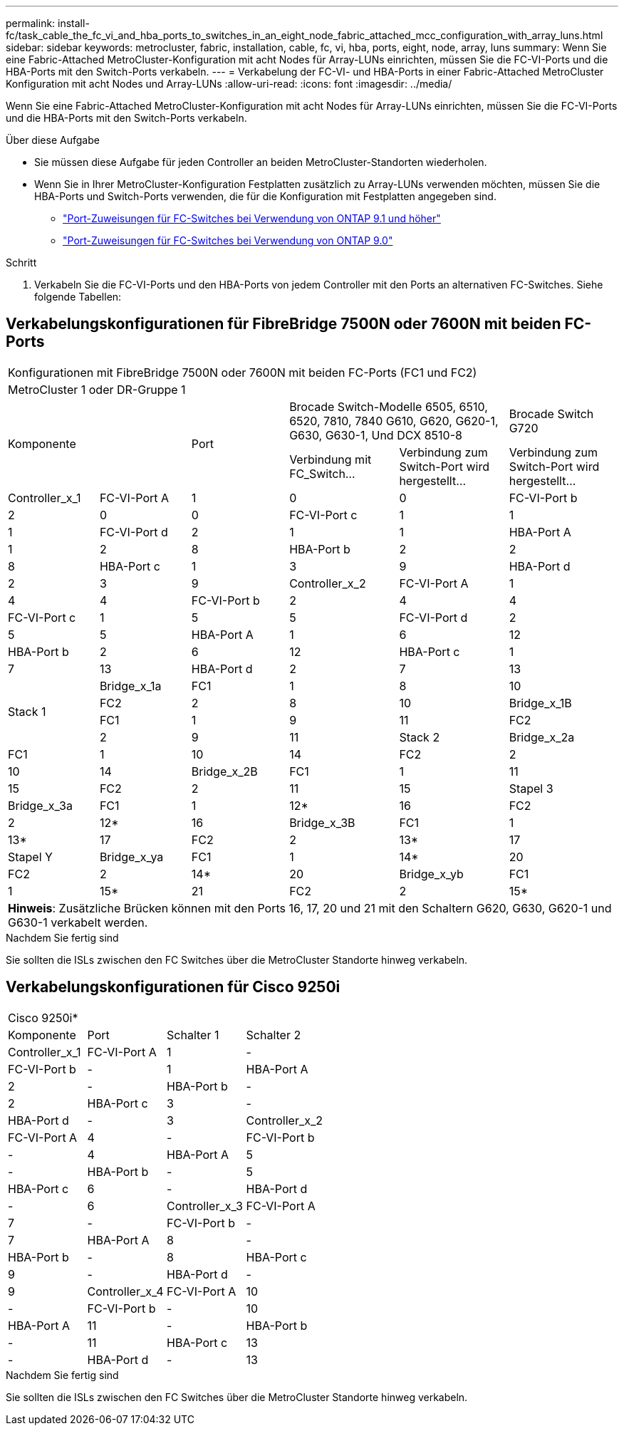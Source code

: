 ---
permalink: install-fc/task_cable_the_fc_vi_and_hba_ports_to_switches_in_an_eight_node_fabric_attached_mcc_configuration_with_array_luns.html 
sidebar: sidebar 
keywords: metrocluster, fabric, installation, cable, fc, vi, hba, ports, eight, node, array, luns 
summary: Wenn Sie eine Fabric-Attached MetroCluster-Konfiguration mit acht Nodes für Array-LUNs einrichten, müssen Sie die FC-VI-Ports und die HBA-Ports mit den Switch-Ports verkabeln. 
---
= Verkabelung der FC-VI- und HBA-Ports in einer Fabric-Attached MetroCluster Konfiguration mit acht Nodes und Array-LUNs
:allow-uri-read: 
:icons: font
:imagesdir: ../media/


[role="lead"]
Wenn Sie eine Fabric-Attached MetroCluster-Konfiguration mit acht Nodes für Array-LUNs einrichten, müssen Sie die FC-VI-Ports und die HBA-Ports mit den Switch-Ports verkabeln.

.Über diese Aufgabe
* Sie müssen diese Aufgabe für jeden Controller an beiden MetroCluster-Standorten wiederholen.
* Wenn Sie in Ihrer MetroCluster-Konfiguration Festplatten zusätzlich zu Array-LUNs verwenden möchten, müssen Sie die HBA-Ports und Switch-Ports verwenden, die für die Konfiguration mit Festplatten angegeben sind.
+
** link:concept_port_assignments_for_fc_switches_when_using_ontap_9_1_and_later.html["Port-Zuweisungen für FC-Switches bei Verwendung von ONTAP 9.1 und höher"]
** link:concept_port_assignments_for_fc_switches_when_using_ontap_9_0.html["Port-Zuweisungen für FC-Switches bei Verwendung von ONTAP 9.0"]




.Schritt
. Verkabeln Sie die FC-VI-Ports und den HBA-Ports von jedem Controller mit den Ports an alternativen FC-Switches. Siehe folgende Tabellen:




== Verkabelungskonfigurationen für FibreBridge 7500N oder 7600N mit beiden FC-Ports

[cols="15,15,16,18,18,18"]
|===


6+| Konfigurationen mit FibreBridge 7500N oder 7600N mit beiden FC-Ports (FC1 und FC2) 


6+| MetroCluster 1 oder DR-Gruppe 1 


2.2+| Komponente .2+| Port 2+| Brocade Switch-Modelle 6505, 6510, 6520, 7810, 7840 G610, G620, G620-1, G630, G630-1, Und DCX 8510-8 | Brocade Switch G720 


| Verbindung mit FC_Switch... | Verbindung zum Switch-Port wird hergestellt... | Verbindung zum Switch-Port wird hergestellt... 


 a| 
Controller_x_1
 a| 
FC-VI-Port A
 a| 
1
 a| 
0
 a| 
0



 a| 
FC-VI-Port b
 a| 
2
 a| 
0
 a| 
0



 a| 
FC-VI-Port c
 a| 
1
 a| 
1
 a| 
1



 a| 
FC-VI-Port d
 a| 
2
 a| 
1
 a| 
1



 a| 
HBA-Port A
 a| 
1
 a| 
2
 a| 
8



 a| 
HBA-Port b
 a| 
2
 a| 
2
 a| 
8



 a| 
HBA-Port c
 a| 
1
 a| 
3
 a| 
9



 a| 
HBA-Port d
 a| 
2
 a| 
3
 a| 
9



 a| 
Controller_x_2
 a| 
FC-VI-Port A
 a| 
1
 a| 
4
 a| 
4



 a| 
FC-VI-Port b
 a| 
2
 a| 
4
 a| 
4



 a| 
FC-VI-Port c
 a| 
1
 a| 
5
 a| 
5



 a| 
FC-VI-Port d
 a| 
2
 a| 
5
 a| 
5



 a| 
HBA-Port A
 a| 
1
 a| 
6
 a| 
12



 a| 
HBA-Port b
 a| 
2
 a| 
6
 a| 
12



 a| 
HBA-Port c
 a| 
1
 a| 
7
 a| 
13



 a| 
HBA-Port d
 a| 
2
 a| 
7
 a| 
13



.4+| Stack 1  a| 
Bridge_x_1a
 a| 
FC1
 a| 
1
 a| 
8
 a| 
10



 a| 
FC2
 a| 
2
 a| 
8
 a| 
10



 a| 
Bridge_x_1B
 a| 
FC1
 a| 
1
 a| 
9
 a| 
11



 a| 
FC2
 a| 
2
 a| 
9
 a| 
11



 a| 
Stack 2
 a| 
Bridge_x_2a
 a| 
FC1
 a| 
1
 a| 
10
 a| 
14



 a| 
FC2
 a| 
2
 a| 
10
 a| 
14



 a| 
Bridge_x_2B
 a| 
FC1
 a| 
1
 a| 
11
 a| 
15



 a| 
FC2
 a| 
2
 a| 
11
 a| 
15



 a| 
Stapel 3
 a| 
Bridge_x_3a
 a| 
FC1
 a| 
1
 a| 
12*
 a| 
16



 a| 
FC2
 a| 
2
 a| 
12*
 a| 
16



 a| 
Bridge_x_3B
 a| 
FC1
 a| 
1
 a| 
13*
 a| 
17



 a| 
FC2
 a| 
2
 a| 
13*
 a| 
17



 a| 
Stapel Y
 a| 
Bridge_x_ya
 a| 
FC1
 a| 
1
 a| 
14*
 a| 
20



 a| 
FC2
 a| 
2
 a| 
14*
 a| 
20



 a| 
Bridge_x_yb
 a| 
FC1
 a| 
1
 a| 
15*
 a| 
21



 a| 
FC2
 a| 
2
 a| 
15*
 a| 
21



6+| * Die Ports 12 bis 15 sind für die zweite MetroCluster oder DR-Gruppe auf dem Brocade 7840 Switch reserviert. 


6+| *Hinweis*: Zusätzliche Brücken können mit den Ports 16, 17, 20 und 21 mit den Schaltern G620, G630, G620-1 und G630-1 verkabelt werden. 
|===
.Nachdem Sie fertig sind
Sie sollten die ISLs zwischen den FC Switches über die MetroCluster Standorte hinweg verkabeln.



== Verkabelungskonfigurationen für Cisco 9250i

|===


4+| Cisco 9250i* 


| Komponente | Port | Schalter 1 | Schalter 2 


 a| 
Controller_x_1
 a| 
FC-VI-Port A
 a| 
1
 a| 
-



 a| 
FC-VI-Port b
 a| 
-
 a| 
1



 a| 
HBA-Port A
 a| 
2
 a| 
-



 a| 
HBA-Port b
 a| 
-
 a| 
2



 a| 
HBA-Port c
 a| 
3
 a| 
-



 a| 
HBA-Port d
 a| 
-
 a| 
3



 a| 
Controller_x_2
 a| 
FC-VI-Port A
 a| 
4
 a| 
-



 a| 
FC-VI-Port b
 a| 
-
 a| 
4



 a| 
HBA-Port A
 a| 
5
 a| 
-



 a| 
HBA-Port b
 a| 
-
 a| 
5



 a| 
HBA-Port c
 a| 
6
 a| 
-



 a| 
HBA-Port d
 a| 
-
 a| 
6



 a| 
Controller_x_3
 a| 
FC-VI-Port A
 a| 
7
 a| 
-



 a| 
FC-VI-Port b
 a| 
-
 a| 
7



 a| 
HBA-Port A
 a| 
8
 a| 
-



 a| 
HBA-Port b
 a| 
-
 a| 
8



 a| 
HBA-Port c
 a| 
9
 a| 
-



 a| 
HBA-Port d
 a| 
-
 a| 
9



 a| 
Controller_x_4
 a| 
FC-VI-Port A
 a| 
10
 a| 
-



 a| 
FC-VI-Port b
 a| 
-
 a| 
10



 a| 
HBA-Port A
 a| 
11
 a| 
-



 a| 
HBA-Port b
 a| 
-
 a| 
11



 a| 
HBA-Port c
 a| 
13
 a| 
-



 a| 
HBA-Port d
 a| 
-
 a| 
13

|===
.Nachdem Sie fertig sind
Sie sollten die ISLs zwischen den FC Switches über die MetroCluster Standorte hinweg verkabeln.
